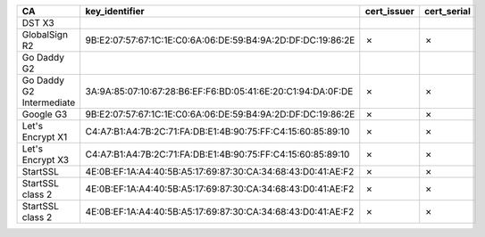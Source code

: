 ========================  ===========================================================  =============  =============
CA                        key_identifier                                               cert_issuer    cert_serial
========================  ===========================================================  =============  =============
DST X3
GlobalSign R2             9B:E2:07:57:67:1C:1E:C0:6A:06:DE:59:B4:9A:2D:DF:DC:19:86:2E  ✗              ✗
Go Daddy G2
Go Daddy G2 Intermediate  3A:9A:85:07:10:67:28:B6:EF:F6:BD:05:41:6E:20:C1:94:DA:0F:DE  ✗              ✗
Google G3                 9B:E2:07:57:67:1C:1E:C0:6A:06:DE:59:B4:9A:2D:DF:DC:19:86:2E  ✗              ✗
Let's Encrypt X1          C4:A7:B1:A4:7B:2C:71:FA:DB:E1:4B:90:75:FF:C4:15:60:85:89:10  ✗              ✗
Let's Encrypt X3          C4:A7:B1:A4:7B:2C:71:FA:DB:E1:4B:90:75:FF:C4:15:60:85:89:10  ✗              ✗
StartSSL                  4E:0B:EF:1A:A4:40:5B:A5:17:69:87:30:CA:34:68:43:D0:41:AE:F2  ✗              ✗
StartSSL class 2          4E:0B:EF:1A:A4:40:5B:A5:17:69:87:30:CA:34:68:43:D0:41:AE:F2  ✗              ✗
StartSSL class 2          4E:0B:EF:1A:A4:40:5B:A5:17:69:87:30:CA:34:68:43:D0:41:AE:F2  ✗              ✗
========================  ===========================================================  =============  =============